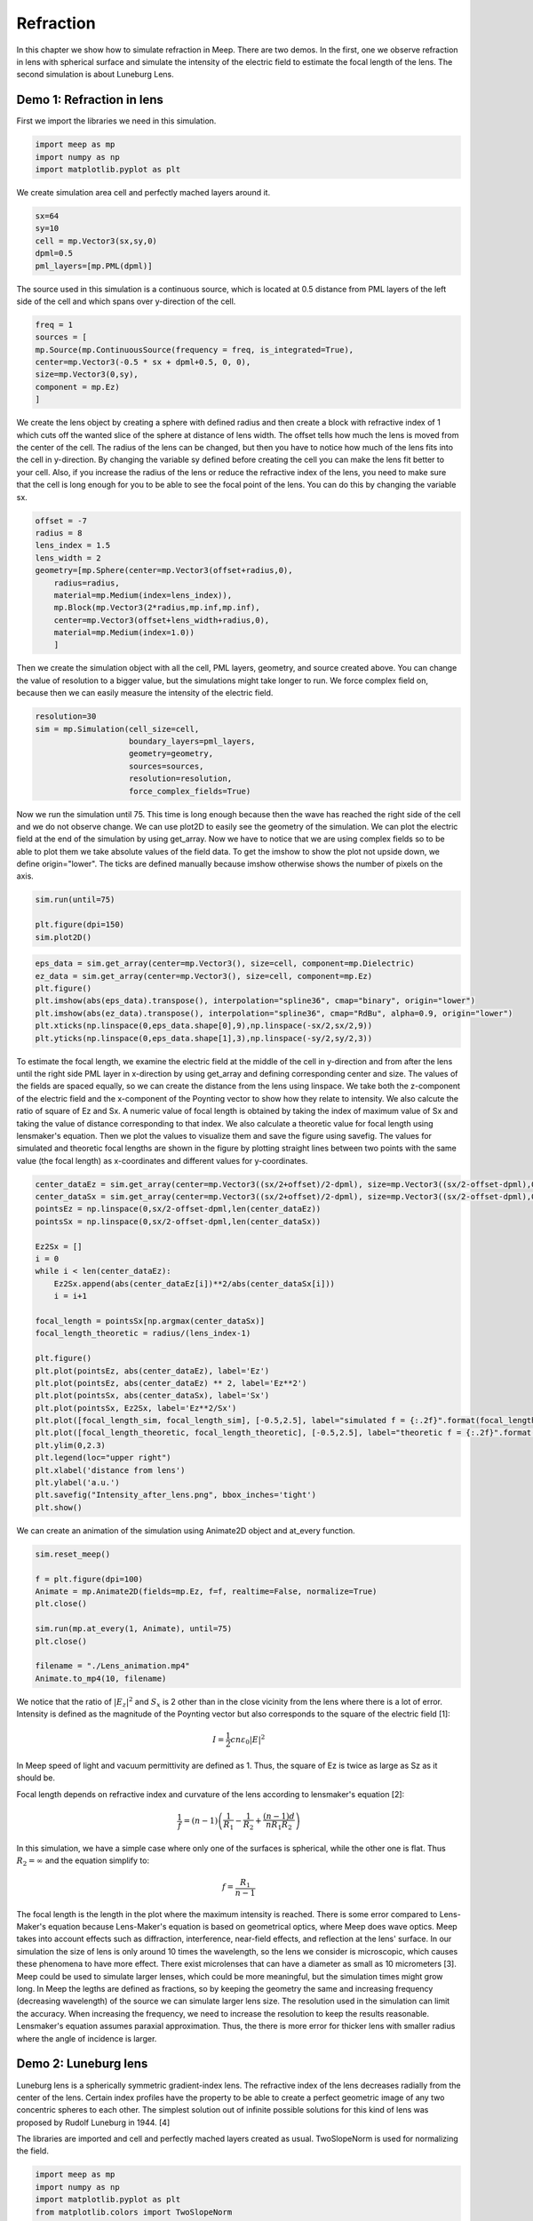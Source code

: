 ==========
Refraction
==========

.. _reflection_and_refraction:

In this chapter we show how to simulate refraction in Meep. There are two demos. In the first, one we observe refraction in lens with spherical surface and simulate the intensity of the electric field to estimate the focal length of the lens. The second simulation is about Luneburg Lens.

Demo 1: Refraction in lens
========================== 

First we import the libraries we need in this simulation.

.. code-block :: python

    import meep as mp
    import numpy as np
    import matplotlib.pyplot as plt

We create simulation area cell and perfectly mached layers around it.

.. code-block :: python

    sx=64
    sy=10
    cell = mp.Vector3(sx,sy,0)
    dpml=0.5
    pml_layers=[mp.PML(dpml)]

The source used in this simulation is a continuous source, which is located at 0.5 distance from PML layers of the left side of the cell and which spans over y-direction of the cell.

.. code-block :: python

    freq = 1
    sources = [
    mp.Source(mp.ContinuousSource(frequency = freq, is_integrated=True),
    center=mp.Vector3(-0.5 * sx + dpml+0.5, 0, 0),
    size=mp.Vector3(0,sy),
    component = mp.Ez)
    ]

We create the lens object by creating a sphere with defined radius and then create a block with refractive index of 1 which cuts off the wanted slice of the sphere at distance of lens width. The offset tells how much the lens is moved from the center of the cell. The radius of the lens can be changed, but then you have to notice how much of the lens fits into the cell in y-direction. By changing the variable sy defined before creating the cell you can make the lens fit better to your cell. Also, if you increase the radius of the lens or reduce the refractive index of the lens, you need to make sure that the cell is long enough for you to be able to see the focal point of the lens. You can do this by changing the variable sx.

.. code-block :: python

    offset = -7
    radius = 8
    lens_index = 1.5
    lens_width = 2
    geometry=[mp.Sphere(center=mp.Vector3(offset+radius,0),
        radius=radius,
        material=mp.Medium(index=lens_index)),
        mp.Block(mp.Vector3(2*radius,mp.inf,mp.inf),
        center=mp.Vector3(offset+lens_width+radius,0),
        material=mp.Medium(index=1.0))
        ]

Then we create the simulation object with all the cell, PML layers, geometry, and source created above. You can change the value of resolution to a bigger value, but the simulations might take longer to run. We force complex field on, because then we can easily measure the intensity of the electric field.

.. code-block :: python

    resolution=30
    sim = mp.Simulation(cell_size=cell,
                        boundary_layers=pml_layers,
                        geometry=geometry,
                        sources=sources,
                        resolution=resolution,
                        force_complex_fields=True)


Now we run the simulation until 75. This time is long enough because then the wave has reached the right side of the cell and we do not observe change. We can use plot2D to easily see the geometry of the simulation. We can plot the electric field at the end of the simulation by using get_array. Now we have to notice that we are using complex fields so to be able to plot them we take absolute values of the field data. To get the imshow to show the plot not upside down, we define origin="lower". The ticks are defined manually because imshow otherwise shows the number of pixels on the axis.

.. code-block :: python

    sim.run(until=75)

    plt.figure(dpi=150)
    sim.plot2D()

.. figure:: refraction_figures/lens_plot2D.png
   :alt: test text
   :width: 90%
   :align: center

.. code-block :: python

    eps_data = sim.get_array(center=mp.Vector3(), size=cell, component=mp.Dielectric)
    ez_data = sim.get_array(center=mp.Vector3(), size=cell, component=mp.Ez)
    plt.figure()
    plt.imshow(abs(eps_data).transpose(), interpolation="spline36", cmap="binary", origin="lower")
    plt.imshow(abs(ez_data).transpose(), interpolation="spline36", cmap="RdBu", alpha=0.9, origin="lower")
    plt.xticks(np.linspace(0,eps_data.shape[0],9),np.linspace(-sx/2,sx/2,9))
    plt.yticks(np.linspace(0,eps_data.shape[1],3),np.linspace(-sy/2,sy/2,3))

.. figure:: refraction_figures/lens_end_field.png
   :alt: test text
   :width: 90%
   :align: center

To estimate the focal length, we examine the electric field at the middle of the cell in y-direction and from after the lens until the right side PML layer in x-direction by using get_array and defining corresponding center and size. The values of the fields are spaced equally, so we can create the distance from the lens using linspace. We take both the z-component of the electric field and the x-component of the Poynting vector to show how they relate to intensity. We also calcute the ratio of square of Ez and Sx. A numeric value of focal length is obtained by taking the index of maximum value of Sx and taking the value of distance corresponding to that index. We also calculate a theoretic value for focal length using lensmaker's equation. Then we plot the values to visualize them and save the figure using savefig. The values for simulated and theoretic focal lengths are shown in the figure by plotting straight lines between two points with the same value (the focal length) as x-coordinates and different values for y-coordinates.

.. code-block :: python

    center_dataEz = sim.get_array(center=mp.Vector3((sx/2+offset)/2-dpml), size=mp.Vector3((sx/2-offset-dpml),0,0), component=mp.Ez)
    center_dataSx = sim.get_array(center=mp.Vector3((sx/2+offset)/2-dpml), size=mp.Vector3((sx/2-offset-dpml),0,0), component=mp.Sx)
    pointsEz = np.linspace(0,sx/2-offset-dpml,len(center_dataEz))
    pointsSx = np.linspace(0,sx/2-offset-dpml,len(center_dataSx))

    Ez2Sx = []
    i = 0
    while i < len(center_dataEz):
        Ez2Sx.append(abs(center_dataEz[i])**2/abs(center_dataSx[i]))
        i = i+1

    focal_length = pointsSx[np.argmax(center_dataSx)]
    focal_length_theoretic = radius/(lens_index-1)

    plt.figure()
    plt.plot(pointsEz, abs(center_dataEz), label='Ez')
    plt.plot(pointsEz, abs(center_dataEz) ** 2, label='Ez**2')
    plt.plot(pointsSx, abs(center_dataSx), label='Sx')
    plt.plot(pointsSx, Ez2Sx, label='Ez**2/Sx')
    plt.plot([focal_length_sim, focal_length_sim], [-0.5,2.5], label="simulated f = {:.2f}".format(focal_length_sim))
    plt.plot([focal_length_theoretic, focal_length_theoretic], [-0.5,2.5], label="theoretic f = {:.2f}".format(focal_length_theoretic))
    plt.ylim(0,2.3)
    plt.legend(loc="upper right")
    plt.xlabel('distance from lens')
    plt.ylabel('a.u.')
    plt.savefig("Intensity_after_lens.png", bbox_inches='tight')
    plt.show()

.. figure:: refraction_figures/Intensity_after_lens.png
   :alt: test text
   :width: 90%
   :align: center

We can create an animation of the simulation using Animate2D object and at_every function.

.. code-block :: python

    sim.reset_meep()

    f = plt.figure(dpi=100)
    Animate = mp.Animate2D(fields=mp.Ez, f=f, realtime=False, normalize=True)
    plt.close()

    sim.run(mp.at_every(1, Animate), until=75)
    plt.close()

    filename = "./Lens_animation.mp4"
    Animate.to_mp4(10, filename)

We notice that the ratio of :math:`\left|E_{z}\right|^{2}` and :math:`S_{x}` is 2 other than in the close vicinity from the lens where there is a lot of error. Intensity is defined as the magnitude of the Poynting vector but also corresponds to the square of the electric field [1]:

.. math::

    I=\frac{1}{2}cn\varepsilon_{0}\left|{E}\right|^{2}

In Meep speed of light and vacuum permittivity are defined as 1. Thus, the square of Ez is twice as large as Sz as it should be.

Focal length depends on refractive index and curvature of the lens according to lensmaker's equation [2]:

.. math::

    \frac{1}{f}=(n-1)\left(\frac{1}{R_{1}}-\frac{1}{R_{2}}+\frac{(n-1)d}{nR_{1}R_{2}}\right)

In this simulation, we have a simple case where only one of the surfaces is spherical, while the other one is flat. Thus :math:`R_{2}=\infty` and the equation simplify to:

.. math::

    f=\frac{R_{1}}{n-1}

The focal length is the length in the plot where the maximum intensity is reached. There is some error compared to Lens-Maker's equation because Lens-Maker's equation is based on geometrical optics, where Meep does wave optics. Meep takes into account effects such as diffraction, interference, near-field effects, and reflection at the lens' surface. In our simulation the size of lens is only around 10 times the wavelength, so the lens we consider is microscopic, which causes these phenomena to have more effect. There exist microlenses that can have a diameter as small as 10 micrometers [3]. Meep could be used to simulate larger lenses, which could be more meaningful, but the simulation times might grow long. In Meep the legths are defined as fractions, so by keeping the geometry the same and increasing frequency (decreasing wavelength) of the source we can simulate larger lens size. The resolution used in the simulation can limit the accuracy. When increasing the frequency, we need to increase the resolution to keep the results reasonable. Lensmaker's equation assumes paraxial approximation. Thus, the there is more error for thicker lens with smaller radius where the angle of incidence is larger.

Demo 2: Luneburg lens
=====================

Luneburg lens is a spherically symmetric gradient-index lens. The refractive index of the lens decreases radially from the center of the lens. Certain index profiles have the property to be able to create a perfect geometric image of any two concentric spheres to each other. The simplest solution out of infinite possible solutions for this kind of lens was proposed by Rudolf Luneburg in 1944. [4]

The libraries are imported and cell and perfectly mached layers created as usual. TwoSlopeNorm is used for normalizing the field.

.. code-block :: python

    import meep as mp
    import numpy as np
    import matplotlib.pyplot as plt
    from matplotlib.colors import TwoSlopeNorm

    sx=32
    sy=20
    cell = mp.Vector3(sx,sy,0)

    dpml=1.0
    pml_layers=[mp.PML(dpml)]

We place a dot source at the radius of the lens (the largest sphere we are going to create).

.. code-block :: python

    full_radius = 8
    sources = [mp.Source(mp.ContinuousSource(frequency=1),
                        component=mp.Ez,
                        center=mp.Vector3(-full_radius,0))]

For Luneburg's solution for an ideal Luneburg lens we have the following equation for the refractive index:

.. math::

    n=\sqrt{2-{\left(\frac{r}{R}\right)}^2}

Where R is the full radius of the lens and r is the radial distance from center [4]. We can approximate the lens by creating a large number of overlapping spheres where the radius gets smaller and the refractive index grows larger as we iterate. This can be done easily in Python by using a while loop.

.. code-block :: python

    geometry=[]
    i=0
    sphere_num = 100
    while i<sphere_num:
        geometry.append(mp.Sphere(center=mp.Vector3(0,0),
                radius=full_radius-i*full_radius/sphere_num,
                material=mp.Medium(index=np.sqrt(2-((sphere_num-i)/sphere_num) ** 2))))
        i = i+1

We define the resolution, create the simulation object, and run the simulation. After that we can plot the field at the end of the simulation and save the figure. We use TwoSlopeNorm to normalize the field by the maximum value of the field.


.. code-block :: python

    resolution=20
    sim = mp.Simulation(cell_size=cell,
                        boundary_layers=pml_layers,
                        geometry=geometry,
                        sources=sources,
                        resolution=resolution)

    sim.run(until=70)

    eps_data = sim.get_array(center=mp.Vector3(), size=cell, component=mp.Dielectric)
    ez_data = sim.get_array(center=mp.Vector3(), size=cell, component=mp.Ez)
    norm = TwoSlopeNorm(vmin=-ez_data.max(), vcenter=0, vmax=ez_data.max())
    plt.figure()
    plt.imshow(eps_data.transpose(), interpolation="spline36", cmap="binary")
    plt.imshow(ez_data.transpose(), interpolation="spline36", cmap="RdBu", norm=norm, alpha=0.6)
    plt.xticks(np.linspace(0,eps_data.shape[0],9),np.linspace(-sx/2,sx/2,9))
    plt.yticks(np.linspace(0,eps_data.shape[1],5),np.linspace(-sy/2,sy/2,5))
    plt.savefig("luneburg_end_field.png", bbox_inches='tight')
    plt.show()

.. figure:: refraction_figures/luneburg_end_field.png
   :alt: test text
   :width: 90%
   :align: center

We can also make an animation of the simulation using Animate2D object and at_every funtion.

.. code-block :: python

    sim.reset_meep()

    f = plt.figure(dpi=100)
    Animate = mp.Animate2D(fields=mp.Ez, f=f, realtime=False, normalize=True)
    plt.close()

    sim.run(mp.at_every(1, Animate), until=70)
    plt.close()

    filename = "./Luneburg_lens_animation.mp4"
    Animate.to_mp4(10, filename)

From the figure and the animation we can qualitatively see that after the luneburg lens the electric field has became collimated wave and the focal point of the lens lies at infinity.

.. [1] Wikipedia Intensity available:https://en.wikipedia.org/wiki/Intensity_(physics) referenced 11.2.2025
.. [2] Wikipedia Focal length available:https://en.wikipedia.org/wiki/Focal_length referenced 11.2.2025
.. [3] Wikipedia Microlens available: https://en.wikipedia.org/wiki/Microlens referenced 3.4.2025
.. [4] Wikipedia Luneburg Lens available:https://en.wikipedia.org/wiki/Luneburg_lens referenced 18.2.2025